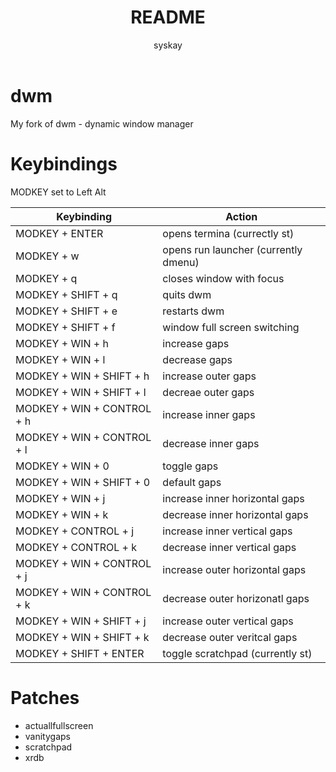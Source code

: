 #+TITLE: README
#+AUTHOR: syskay
#+EMAIL: syskay@gmail.com
* dwm
My fork of dwm - dynamic window manager

* Keybindings
MODKEY set to Left Alt

| Keybinding                 | Action                               |
|----------------------------+--------------------------------------|
| MODKEY + ENTER             | opens termina (currectly st)         |
| MODKEY + w                 | opens run launcher (currently dmenu) |
| MODKEY + q                 | closes window with focus             |
| MODKEY + SHIFT + q         | quits dwm                            |
| MODKEY + SHIFT + e         | restarts dwm                         |
| MODKEY + SHIFT + f         | window full screen switching         |
| MODKEY + WIN + h           | increase gaps                        |
| MODKEY + WIN + l           | decrease gaps                        |
| MODKEY + WIN + SHIFT + h   | increase outer gaps                  |
| MODKEY + WIN + SHIFT + l   | decreae outer gaps                   |
| MODKEY + WIN + CONTROL + h | increase inner gaps                  |
| MODKEY + WIN + CONTROL + l | decrease inner gaps                  |
| MODKEY + WIN + 0           | toggle gaps                          |
| MODKEY + WIN + SHIFT + 0   | default gaps                         |
| MODKEY + WIN + j           | increase inner horizontal gaps       |
| MODKEY + WIN + k           | decrease inner horizontal gaps       |
| MODKEY + CONTROL + j       | increase inner vertical gaps         |
| MODKEY + CONTROL + k       | decrease inner vertical gaps         |
| MODKEY + WIN + CONTROL + j | increase outer horizontal gaps       |
| MODKEY + WIN + CONTROL + k | decrease outer horizonatl gaps       |
| MODKEY + WIN + SHIFT + j   | increase outer vertical gaps         |
| MODKEY + WIN + SHIFT + k   | decrease outer veritcal gaps         |
| MODKEY + SHIFT + ENTER     | toggle scratchpad (currently st)	    |

* Patches
- actuallfullscreen
- vanitygaps
- scratchpad
- xrdb
